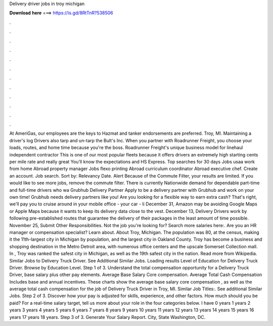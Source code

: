 Delivery driver jobs in troy michigan

𝐃𝐨𝐰𝐧𝐥𝐨𝐚𝐝 𝐡𝐞𝐫𝐞 ===> https://is.gd/8RtTnR?538506

.

.

.

.

.

.

.

.

.

.

.

.

At AmeriGas, our employees are the keys to Hazmat and tanker endorsements are preferred. Troy, MI. Maintaining a driver's log Drivers also tarp and un-tarp the Bult's Inc. When you partner with Roadrunner Freight, you choose your loads, routes, and home time because you're the boss. Roadrunner Freight's unique business model for linehaul independent contractor This is one of our most popular fleets because it offers drivers an extremely high starting cents per mile rate and really great You'll know the expectations and HS Express.
Top searches for 30 days Jobs usaa work from home Abroad property manager Jobs flexo printing Abroad curriculum coordinator Abroad executive chef. Create an account. Job search. Sort by: Relevancy Date. Alert Because of the Commute Filter, your results are limited.
If you would like to see more jobs, remove the commute filter. There is currently Nationwide demand for dependable part-time and full-time drivers who wa Grubhub Delivery Partner Apply to be a delivery partner with Grubhub and work on your own time!
Grubhub needs delivery partners like you! Are you looking for a flexible way to earn extra cash? That's right, we'll pay you to cruise around in your mobile office - your car - li December 31,  Amazon may be avoiding Google Maps or Apple Maps because it wants to keep its delivery data close to the vest. December 13,  Delivery Drivers work by following pre-established routes that guarantee the delivery of their packages in the least amount of time possible.
November 25,  Submit Other Responsibilities. Not the job you're looking for? Search more salaries here:. Are you an HR manager or compensation specialist?
Learn about. About Troy, Michigan. The population was 80, at the census, making it the 11th-largest city in Michigan by population, and the largest city in Oakland County. Troy has become a business and shopping destination in the Metro Detroit area, with numerous office centers and the upscale Somerset Collection mall.
In , Troy was ranked the safest city in Michigan, as well as the 19th safest city in the nation. Read more from Wikipedia. Similar Jobs to Delivery Truck Driver. See Additional Similar Jobs.
Loading results Level of Education for Delivery Truck Driver. Browse by Education Level. Step 1 of 3. Understand the total compensation opportunity for a Delivery Truck Driver, base salary plus other pay elements. Average Base Salary Core compensation. Average Total Cash Compensation Includes base and annual incentives. These charts show the average base salary core compensation , as well as the average total cash compensation for the job of Delivery Truck Driver in Troy, MI.
Similar Job Titles:. See additional Similar Jobs. Step 2 of 3. Discover how your pay is adjusted for skills, experience, and other factors. How much should you be paid? For a real-time salary target, tell us more about your role in the four categories below. I have 0 years 1 years 2 years 3 years 4 years 5 years 6 years 7 years 8 years 9 years 10 years 11 years 12 years 13 years 14 years 15 years 16 years 17 years 18 years. Step 3 of 3. Generate Your Salary Report. City, State Washington, DC.